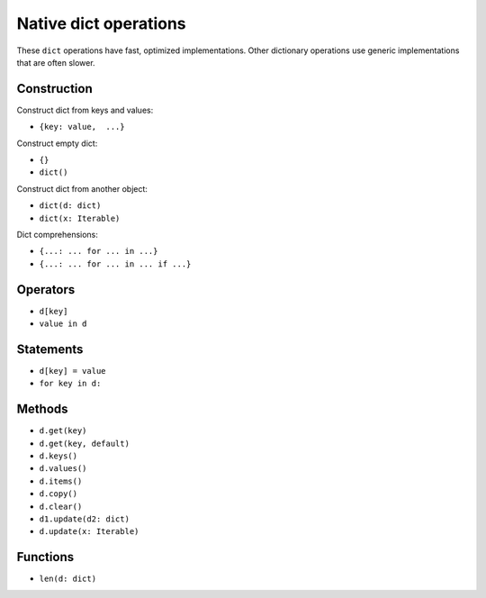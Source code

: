 .. _dict-ops:

Native dict operations
======================

These ``dict`` operations have fast, optimized implementations. Other
dictionary operations use generic implementations that are often slower.

Construction
------------

Construct dict from keys and values:

* ``{key: value,  ...}``

Construct empty dict:

* ``{}``
* ``dict()``

Construct dict from another object:

* ``dict(d: dict)``
* ``dict(x: Iterable)``

Dict comprehensions:

* ``{...: ... for ... in ...}``
* ``{...: ... for ... in ... if ...}``

Operators
---------

* ``d[key]``
* ``value in d``

Statements
----------

* ``d[key] = value``
* ``for key in d:``

Methods
-------

* ``d.get(key)``
* ``d.get(key, default)``
* ``d.keys()``
* ``d.values()``
* ``d.items()``
* ``d.copy()``
* ``d.clear()``
* ``d1.update(d2: dict)``
* ``d.update(x: Iterable)``

Functions
---------

* ``len(d: dict)``

